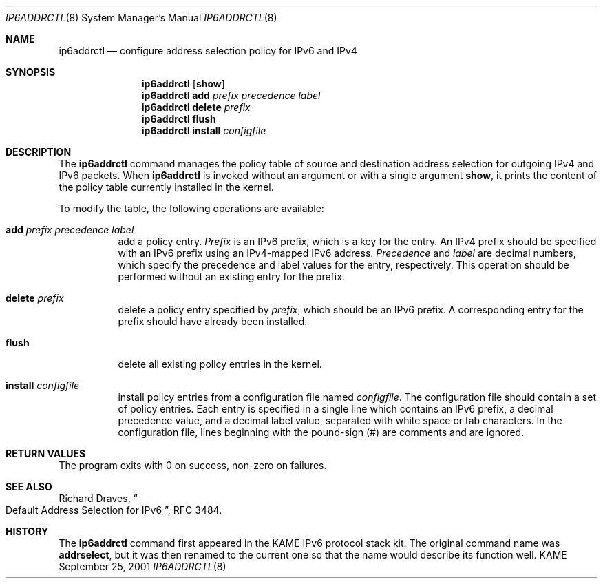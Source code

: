 .\"	$KAME: ip6addrctl.8,v 1.3 2003/03/22 05:56:41 jinmei Exp $
.\"
.\" Copyright (C) 2001 WIDE Project.
.\" All rights reserved.
.\" 
.\" Redistribution and use in source and binary forms, with or without
.\" modification, are permitted provided that the following conditions
.\" are met:
.\" 1. Redistributions of source code must retain the above copyright
.\"    notice, this list of conditions and the following disclaimer.
.\" 2. Redistributions in binary form must reproduce the above copyright
.\"    notice, this list of conditions and the following disclaimer in the
.\"    documentation and/or other materials provided with the distribution.
.\" 3. Neither the name of the project nor the names of its contributors
.\"    may be used to endorse or promote products derived from this software
.\"    without specific prior written permission.
.\" 
.\" THIS SOFTWARE IS PROVIDED BY THE PROJECT AND CONTRIBUTORS ``AS IS'' AND
.\" ANY EXPRESS OR IMPLIED WARRANTIES, INCLUDING, BUT NOT LIMITED TO, THE
.\" IMPLIED WARRANTIES OF MERCHANTABILITY AND FITNESS FOR A PARTICULAR PURPOSE
.\" ARE DISCLAIMED.  IN NO EVENT SHALL THE PROJECT OR CONTRIBUTORS BE LIABLE
.\" FOR ANY DIRECT, INDIRECT, INCIDENTAL, SPECIAL, EXEMPLARY, OR CONSEQUENTIAL
.\" DAMAGES (INCLUDING, BUT NOT LIMITED TO, PROCUREMENT OF SUBSTITUTE GOODS
.\" OR SERVICES; LOSS OF USE, DATA, OR PROFITS; OR BUSINESS INTERRUPTION)
.\" HOWEVER CAUSED AND ON ANY THEORY OF LIABILITY, WHETHER IN CONTRACT, STRICT
.\" LIABILITY, OR TORT (INCLUDING NEGLIGENCE OR OTHERWISE) ARISING IN ANY WAY
.\" OUT OF THE USE OF THIS SOFTWARE, EVEN IF ADVISED OF THE POSSIBILITY OF
.\" SUCH DAMAGE.
.\"
.Dd September 25, 2001
.Dt IP6ADDRCTL 8
.Os KAME
.\"
.Sh NAME
.Nm ip6addrctl
.Nd configure address selection policy for IPv6 and IPv4
.\"
.Sh SYNOPSIS
.Nm ip6addrctl
.Op Cm show
.Nm ip6addrctl
.Cm add
.Ar prefix precedence label
.Nm ip6addrctl
.Cm delete
.Ar prefix
.Nm ip6addrctl
.Cm flush
.Nm ip6addrctl
.Cm install
.Ar configfile
.\"
.Sh DESCRIPTION
The
.Nm
command manages the policy table of source and destination address
selection for outgoing IPv4 and IPv6 packets.
When
.Nm
is invoked without an argument or with a single argument
.Cm show ,
it prints the content of the policy table currently installed in the
kernel.
.Pp
To modify the table, the following operations are available:
.Bl -tag -width Ds
.It Cm add Ar prefix precedence label
add a policy entry.
.Ar Prefix
is an IPv6 prefix, which is a key for the entry.
An IPv4 prefix should be specified with an IPv6 prefix using an
IPv4-mapped IPv6 address.
.Ar Precedence
and
.Ar label
are decimal numbers, which specify the precedence and label values
for the entry, respectively.
This operation should be performed without an existing entry for the
prefix.
.It Cm delete Ar prefix
delete a policy entry specified by
.Ar prefix ,
which should be an IPv6 prefix.
A corresponding entry for the prefix should have already been
installed.
.It Cm flush
delete all existing policy entries in the kernel.
.It Cm install Ar configfile
install policy entries from a configuration file named
.Ar configfile .
The configuration file should contain a set of policy entries.
Each entry is specified in a single line which contains an IPv6 prefix,
a decimal precedence value, and a decimal label value, separated with
white space or tab characters.
In the configuration file, lines beginning with the pound-sign (#) are
comments and are ignored.
.El
.\"
.Sh RETURN VALUES
The program exits with 0 on success, non-zero on failures.
.\"
.Sh SEE ALSO
Richard Draves,
.Do
Default Address Selection for IPv6
.Dc ,
RFC 3484.
.\"
.Sh HISTORY
The
.Nm
command first appeared in the KAME IPv6 protocol stack kit.
The original command name was
.Nm addrselect ,
but it was then renamed to the current one so that the name would
describe its function well.
.\" .Sh BUGS
.\" (to be written)
